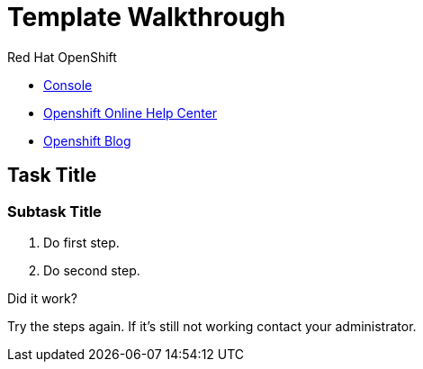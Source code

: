 //:PRODUCT: Integreatly

:PRODUCT: Red Hat Managed Integration
:walkthrough-name: Solution Pattern

= Template Walkthrough

// This is a template meant to be used as a starting point for walkthrough development

[type=walkthroughResource,serviceName=openshift]
.Red Hat OpenShift
****
* link:{openshift-host}/console[Console, window="_blank"]
* link:https://help.openshift.com/[Openshift Online Help Center, window="_blank"]
* link:https://blog.openshift.com/[Openshift Blog, window="_blank"]
****

[time=5]
== Task Title

// Subtasks are not required. 
// For simple walkthroughs, create your procedure under tasks.

=== Subtask Title

. Do first step.
. Do second step.

[type=verification]
====
Did it work?
====

[type=verificationFail]
Try the steps again. If it's still not working contact your administrator.